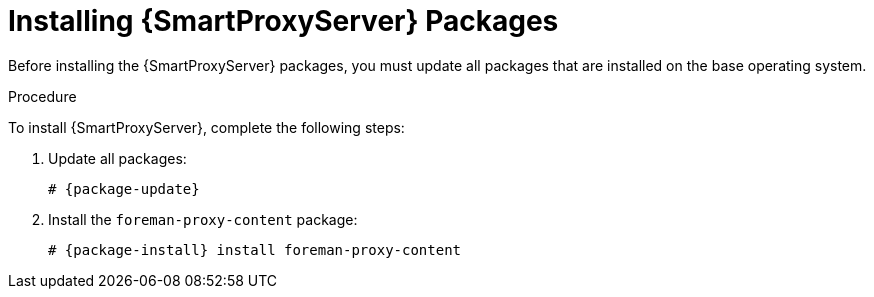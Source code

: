 [id="installing-capsule-server-packages_{context}"]

= Installing {SmartProxyServer} Packages

Before installing the {SmartProxyServer} packages, you must update all packages that are installed on the base operating system.

.Procedure
To install {SmartProxyServer}, complete the following steps:

. Update all packages:
+
[options="nowrap" subs="+quotes,attributes"]
----
# {package-update}
----
ifeval::["{build}" == "satellite"]
. Install the `satellite-capsule` package:
+
[options="nowrap" subs="+quotes,attributes"]
----
# {package-install} satellite-capsule
----
endif::[]
ifeval::["{build}" != "satellite"]
//Check is this relevant for Debian
. Install the `foreman-proxy-content` package:
+
----
# {package-install} install foreman-proxy-content
----
endif::[]
